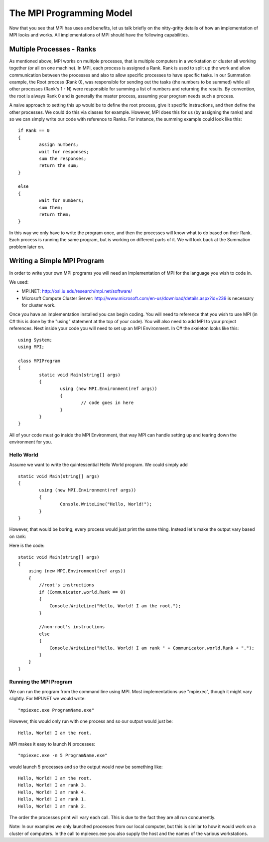 The MPI Programming Model
===========================

Now that you see that MPI has uses and benefits, let us talk briefly on the nitty-gritty details of how an implementation of MPI
looks and works. All implementations of MPI should have the following capabilities.

Multiple Processes - Ranks
---------------------------

As mentioned above, MPI works on multiple processes, that is multiple computers in a workstation or cluster all working together (or all on one machine).
In MPI, each process is assigned a Rank. Rank is used to split up the work and allow communication between the processes and also
to allow specific processes to have specific tasks. In our Summation example, the Root process (Rank 0), was responsible for sending 
out the tasks (the numbers to be summed) while all other processes (Rank's 1 - N) were responsible for summing a list of numbers and returning
the results. By convention, the root is always Rank 0 and is generally the master process, assuming your program needs such a process.

A naive approach to setting this up would be to define the root process, give it specific instructions, and then define the other processes. We could do this via classes for example.
However, MPI does this for us (by assigning the ranks) and so we can simply write our code with reference to Ranks. 
For instance, the summing example could look like this:

::

	if Rank == 0 
	{ 
		assign numbers; 
		wait for responses; 
		sum the responses;
                return the sum;
	}
 
	else
	{ 
		wait for numbers;
		sum them;
		return them;
	}

In this way we only have to write the program once, and then the processes will know what to do based on their Rank.
Each process is running the same program, but is working on different parts of it. We will look back at the Summation problem later on.

Writing a Simple MPI Program
-----------------------------

In order to write your own MPI programs you will need an Implementation of MPI for the language you wish to code in.

We used:

- MPI.NET: http://osl.iu.edu/research/mpi.net/software/
- Microsoft Compute Cluster Server: http://www.microsoft.com/en-us/download/details.aspx?id=239 is necessary for cluster work.

Once you have an implementation installed you can begin coding. You will need to reference that you wish to use MPI (in C# this is done by the "using" statement at the top of your code). You will also need to add MPI to your project references. Next inside your code you will need to set up an MPI Environment. 
In C# the skeleton looks like this:

::

	using System;
	using MPI;

	class MPIProgram
	{
		static void Main(string[] args)
		{
			using (new MPI.Environment(ref args))
			{
				// code goes in here
			}
		}
	}

All of your code must go inside the MPI Environment, that way MPI can handle setting up and tearing down the environment for you.


Hello World
~~~~~~~~~~~~~

Assume we want to write the quintessential Hello World program. We could simply add

::

	static void Main(string[] args)
	{
		using (new MPI.Environment(ref args))
		{			
			Console.WriteLine("Hello, World!");
		}
	}

However, that would be boring; every process would just print the same thing. Instead let's make the output vary based on rank:

Here is the code:

::

	static void Main(string[] args)
        {
            using (new MPI.Environment(ref args))
            {
		//root's instructions
                if (Communicator.world.Rank == 0)
                {
                    Console.WriteLine("Hello, World! I am the root.");
                }
		
		//non-root's instructions
                else
                {
                    Console.WriteLine("Hello, World! I am rank " + Communicator.world.Rank + ".");
                }
            }
        }

Running the MPI Program
~~~~~~~~~~~~~~~~~~~~~~~~~

We can run the program from the command line using MPI. Most implementations use "mpiexec", though it might vary slightly. 
For MPI.NET we would write: 

::
 
	"mpiexec.exe ProgramName.exe" 

However, this would only run with one process and so our output would just be:

::

	Hello, World! I am the root.

MPI makes it easy to launch N processes: 

::

	"mpiexec.exe -n 5 ProgramName.exe" 

would launch 5 processes and so the output would now be something like:

::

	Hello, World! I am the root.
	Hello, World! I am rank 3.
	Hello, World! I am rank 4.
	Hello, World! I am rank 1.
	Hello, World! I am rank 2.

The order the processes print will vary each call. This is due to the fact they are all run concurrently. 

Note: In our examples we only launched processes from our local computer, but this is similar to how it would work on a cluster of computers. In the call to mpiexec.exe you also supply the host and the names of the various workstations.
